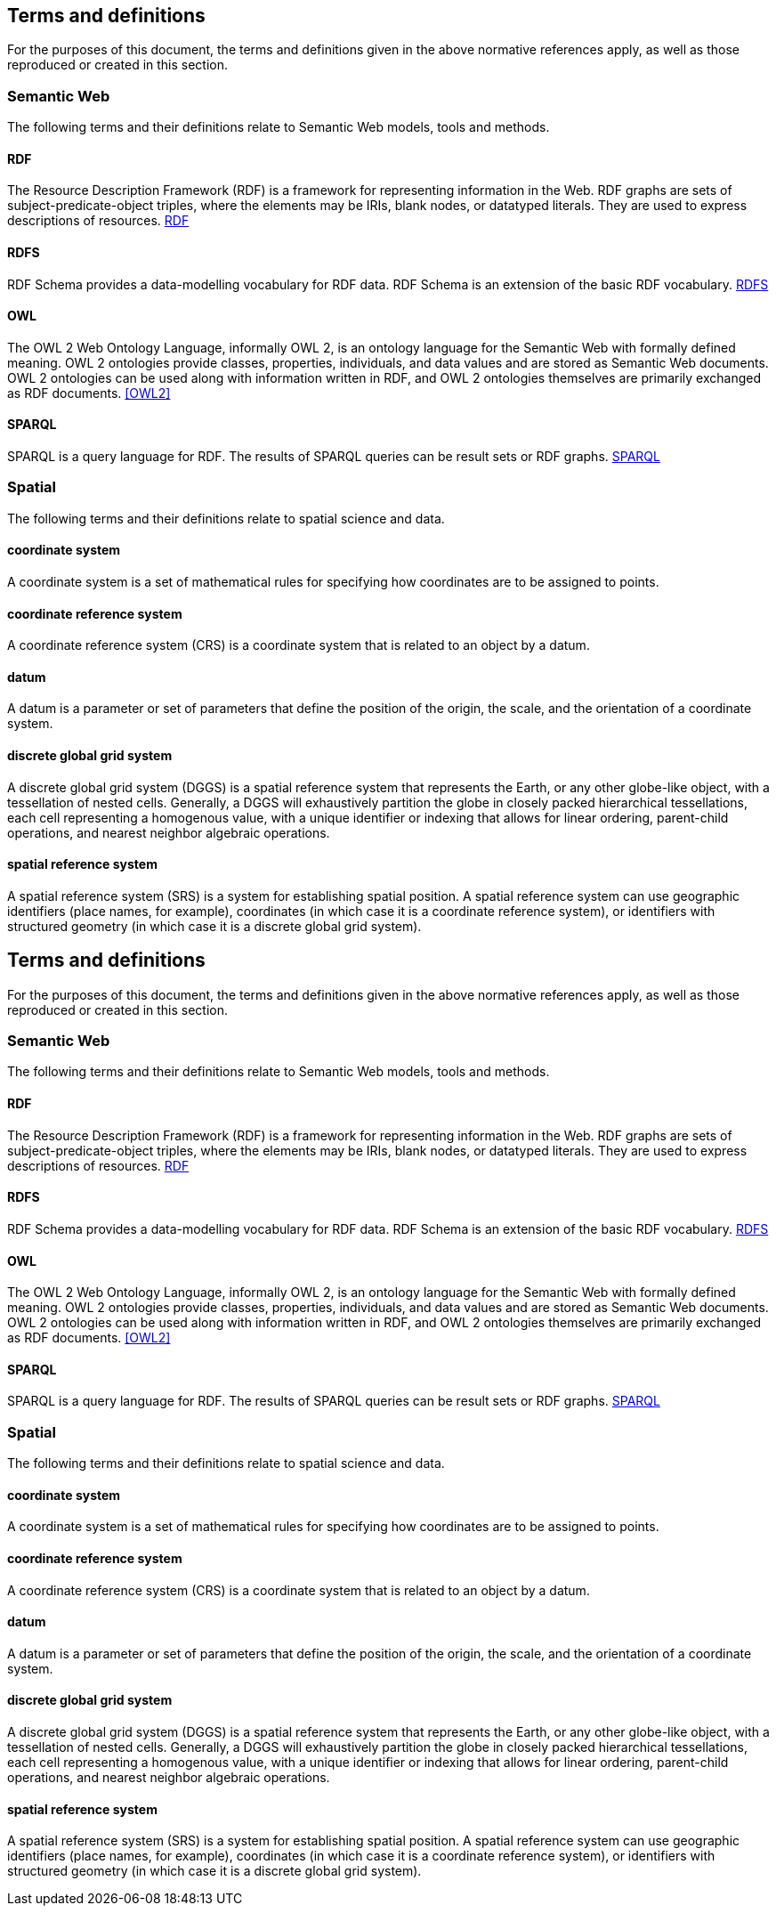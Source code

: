 == Terms and definitions

For the purposes of this document, the terms and definitions given in the above normative references apply, as well as those reproduced or created in this section.

=== Semantic Web

The following terms and their definitions relate to Semantic Web models, tools and methods.

==== RDF

The Resource Description Framework (RDF) is a framework for representing information in the Web. RDF graphs are sets of subject-predicate-object triples, where the elements may be IRIs, blank nodes, or datatyped literals. They are used to express descriptions of resources. <<RDF>>

==== RDFS

RDF Schema provides a data-modelling vocabulary for RDF data. RDF Schema is an extension of the basic RDF vocabulary. <<RDFS>>

==== OWL

The OWL 2 Web Ontology Language, informally OWL 2, is an ontology language for the Semantic Web with formally defined meaning. OWL 2 ontologies provide classes, properties, individuals, and data values and are stored as Semantic Web documents. OWL 2 ontologies can be used along with information written in RDF, and OWL 2 ontologies themselves are primarily exchanged as RDF documents. <<OWL2>>

==== SPARQL

SPARQL is a query language for RDF. The results of SPARQL queries can be result sets or RDF graphs. <<SPARQL>>

=== Spatial

The following terms and their definitions relate to spatial science and data.

==== coordinate system
A coordinate system is a  set of mathematical rules for specifying how coordinates are to be assigned to points.

==== coordinate reference system
A coordinate reference system (CRS) is a coordinate system that is related to an object by a datum.

==== datum
A datum is a parameter or set of parameters that define the position of the origin, the scale, and the orientation of a coordinate system.

==== discrete global grid system

A discrete global grid system (DGGS) is a spatial reference system that represents the Earth, or any other globe-like object, with a tessellation of nested cells. Generally, a DGGS will exhaustively partition the globe in closely packed hierarchical tessellations, each cell representing a homogenous value, with a unique identifier or indexing that allows for linear ordering, parent-child operations, and nearest neighbor algebraic operations.

==== spatial reference system

A spatial reference system (SRS) is a system for establishing spatial position. A spatial reference system can use geographic identifiers (place names, for example), coordinates (in which case it is a coordinate reference system), or identifiers with structured geometry (in which case it is a discrete global grid system).

== Terms and definitions

For the purposes of this document, the terms and definitions given in the above normative references apply, as well as those reproduced or created in this section.

=== Semantic Web

The following terms and their definitions relate to Semantic Web models, tools and methods.

==== RDF

The Resource Description Framework (RDF) is a framework for representing information in the Web. RDF graphs are sets of subject-predicate-object triples, where the elements may be IRIs, blank nodes, or datatyped literals. They are used to express descriptions of resources. <<RDF>>

==== RDFS

RDF Schema provides a data-modelling vocabulary for RDF data. RDF Schema is an extension of the basic RDF vocabulary. <<RDFS>>

==== OWL

The OWL 2 Web Ontology Language, informally OWL 2, is an ontology language for the Semantic Web with formally defined meaning. OWL 2 ontologies provide classes, properties, individuals, and data values and are stored as Semantic Web documents. OWL 2 ontologies can be used along with information written in RDF, and OWL 2 ontologies themselves are primarily exchanged as RDF documents. <<OWL2>>

==== SPARQL

SPARQL is a query language for RDF. The results of SPARQL queries can be result sets or RDF graphs. <<SPARQL>>

=== Spatial

The following terms and their definitions relate to spatial science and data.

==== coordinate system
A coordinate system is a  set of mathematical rules for specifying how coordinates are to be assigned to points.

==== coordinate reference system
A coordinate reference system (CRS) is a coordinate system that is related to an object by a datum.

==== datum
A datum is a parameter or set of parameters that define the position of the origin, the scale, and the orientation of a coordinate system.

==== discrete global grid system

A discrete global grid system (DGGS) is a spatial reference system that represents the Earth, or any other globe-like object, with a tessellation of nested cells. Generally, a DGGS will exhaustively partition the globe in closely packed hierarchical tessellations, each cell representing a homogenous value, with a unique identifier or indexing that allows for linear ordering, parent-child operations, and nearest neighbor algebraic operations.

==== spatial reference system

A spatial reference system (SRS) is a system for establishing spatial position. A spatial reference system can use geographic identifiers (place names, for example), coordinates (in which case it is a coordinate reference system), or identifiers with structured geometry (in which case it is a discrete global grid system).

